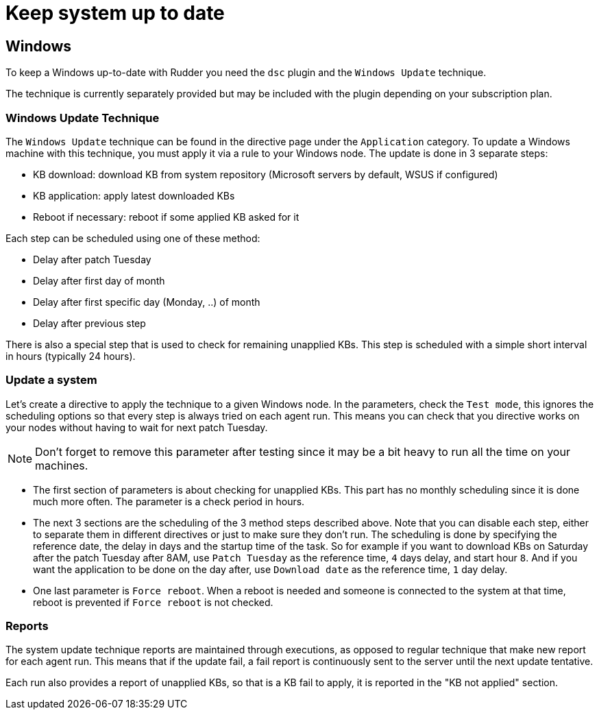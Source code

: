 = Keep system up to date

== Windows

To keep a Windows up-to-date with Rudder you need the `dsc` plugin and the `Windows Update` technique.

The technique is currently separately provided but may be included with the plugin depending on your subscription plan.

=== Windows Update Technique

The `Windows Update` technique can be found in the directive page under the `Application` category.
To update a Windows machine with this technique, you must apply it via a rule to your Windows node.
The update is done in 3 separate steps:

- KB download: download KB from system repository (Microsoft servers by default, WSUS if configured)

- KB application: apply latest downloaded KBs

- Reboot if necessary: reboot if some applied KB asked for it


Each step can be scheduled using one of these method:

- Delay after patch Tuesday

- Delay after first day of month

- Delay after first specific day (Monday, ..) of month

- Delay after previous step

There is also a special step that is used to check for remaining unapplied KBs. This step is scheduled with a simple short interval in hours (typically 24 hours).


=== Update a system

Let's create a directive to apply the technique to a given Windows node.
In the parameters, check the `Test mode`, this ignores the scheduling options so that every step is always tried on each agent run.
This means you can check that you directive works on your nodes without having to wait for next patch Tuesday.

NOTE: Don't forget to remove this parameter after testing since it may be a bit heavy to run all the time on your machines.

* The first section of parameters is about checking for unapplied KBs. This part has no monthly scheduling since it is done much more often.
The parameter is a check period in hours.

* The next 3 sections are the scheduling of the 3 method steps described above.
Note that you can disable each step, either to separate them in different directives or just to make sure they don't run.
The scheduling is done by specifying the reference date, the delay in days and the startup time of the task.
So for example if you want to download KBs on Saturday after the patch Tuesday after 8AM, use `Patch Tuesday` as the reference time, `4` days delay, and start hour `8`.
And if you want the application to be done on the day after, use `Download date` as the reference time, `1` day delay.

* One last parameter is `Force reboot`. When a reboot is needed and someone is connected to the system at that time, reboot is prevented if `Force reboot` is not checked.

=== Reports ===

The system update technique reports are maintained through executions, as opposed to regular technique that make new report for each agent run.
This means that if the update fail, a fail report is continuously sent to the server until the next update tentative.

Each run also provides a report of unapplied KBs, so that is a KB fail to apply, it is reported in the "KB not applied" section.
